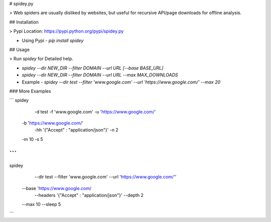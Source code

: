 # spidey.py

> Web spiders are usually disliked by websites, but useful for recursive API/page downloads for offline analysis.

## Installation

> Pypi Location: https://pypi.python.org/pypi/spidey.py

- Using Pypi - `pip install spidey`

## Usage

> Run `spidey` for Detailed help.

- `spidey --dir NEW_DIR --filter DOMAIN --url URL [--base BASE_URL]`
- `spidey --dir NEW_DIR --filter DOMAIN --url URL --max MAX_DOWNLOADS`
- Example - `spidey --dir test --filter 'www.google.com' --url 'https://www.google.com/' --max 20`

### More Examples

```
spidey \
	-d test \
	-f 'www.google.com' \
	-u 'https://www.google.com/' \
    -b 'https://www.google.com/' \
	-hh '{"Accept" : "application/json"}' \
	-n 2 \
    -m 10 \
    -s 5
```
```
spidey \
	--dir test \
	--filter 'www.google.com' \
	--url 'https://www.google.com/'' \ \
    --base 'https://www.google.com/
	--headers '{"Accept" : "application/json"}' \
	--depth 2 \
    --max 10 \
    --sleep 5

```


